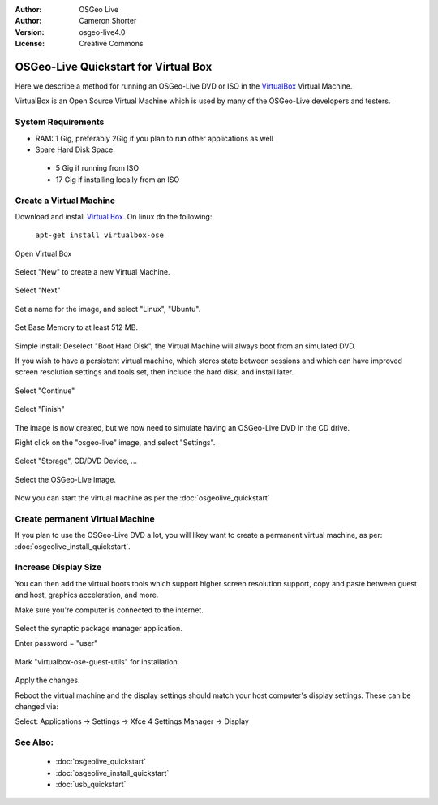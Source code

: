 :Author: OSGeo Live
:Author: Cameron Shorter
:Version: osgeo-live4.0
:License: Creative Commons

.. _virtualbox-quickstart:
 
*************************************
OSGeo-Live Quickstart for Virtual Box
*************************************

Here we describe a method for running an OSGeo-Live DVD or ISO in the `VirtualBox <http://www.virtualbox.org/>`_ Virtual Machine.

VirtualBox is an Open Source Virtual Machine which is used by many of the OSGeo-Live developers and testers.

System Requirements
-------------------

* RAM: 1 Gig, preferably 2Gig if you plan to run other applications as well
* Spare Hard Disk Space:
 * 5 Gig if running from ISO
 * 17 Gig if installing locally from an ISO

Create a Virtual Machine
------------------------
Download and install `Virtual Box <http://www.virtualbox.org/>`_. On linux do the following:

  ``apt-get install virtualbox-ose``

Open Virtual Box 

  .. image:: images/screenshots/800x600/virtualbox.png
    :scale: 70 %

Select "New" to create a new Virtual Machine.

  .. image:: images/screenshots/800x600/virtualbox_create_vm.png
    :scale: 70 %

Select "Next"

  .. image:: images/screenshots/800x600/virtualbox_select_name.png
    :scale: 70 %

Set a name for the image, and select "Linux", "Ubuntu".

  .. image:: images/screenshots/800x600/virtualbox_memory.png
    :scale: 70 %

Set Base Memory to at least 512 MB.

  .. image:: images/screenshots/800x600/virtualbox_no_hard_disk.png
    :scale: 70 %

Simple install: Deselect "Boot Hard Disk", the Virtual Machine will always
boot from an simulated DVD.

If you wish to have a persistent virtual machine, which stores state
between sessions and which can have improved screen resolution settings
and tools set, then include the hard disk, and install later.

  .. image:: images/screenshots/800x600/virtualbox_warning_no_hard_disk.png
    :scale: 70 %

Select "Continue"

  .. image:: images/screenshots/800x600/virtualbox_final_check.png
    :scale: 70 %

Select "Finish"

  .. image:: images/screenshots/800x600/virtualbox_select_settings.png
    :scale: 70 %

The image is now created, but we now need to simulate having an OSGeo-Live DVD in the CD drive.

Right click on the "osgeo-live" image, and select "Settings".

  .. image:: images/screenshots/800x600/virtualbox_set_cd.png
    :scale: 70 %

Select "Storage", CD/DVD Device, ...

  .. image:: images/screenshots/800x600/virtualbox_add_dvd.png
    :scale: 70 %

Select the OSGeo-Live image.

  .. image:: images/screenshots/800x600/virtualbox_start_vm.png
    :scale: 70 %

Now you can start the virtual machine as per the :doc:`osgeolive_quickstart`

Create permanent Virtual Machine
--------------------------------
If you plan to use the OSGeo-Live DVD a lot, you will likey want to create a permanent virtual machine, as per: :doc:`osgeolive_install_quickstart`.

Increase Display Size
---------------------
You can then add the virtual boots tools which support higher screen
resolution support, copy and paste between guest and host, graphics
acceleration, and more.

Make sure you're computer is connected to the internet.

  .. image:: images/screenshots/800x600/virtualbox_synaptic_menu.png
    :scale: 70 %

Select the synaptic package manager application.

Enter password = "user"

  .. image:: images/screenshots/800x600/virtualbox_synaptic_select_tools.png
    :scale: 70 %

Mark "virtualbox-ose-guest-utils" for installation.

  .. image:: images/screenshots/800x600/virtualbox_synaptic_apply.png
    :scale: 70 %

Apply the changes.

Reboot the virtual machine and the display settings should match your host
computer's display settings. These can be changed via:

Select: Applications -> Settings -> Xfce 4 Settings Manager -> Display

See Also:
---------

 * :doc:`osgeolive_quickstart`
 * :doc:`osgeolive_install_quickstart`
 * :doc:`usb_quickstart`

